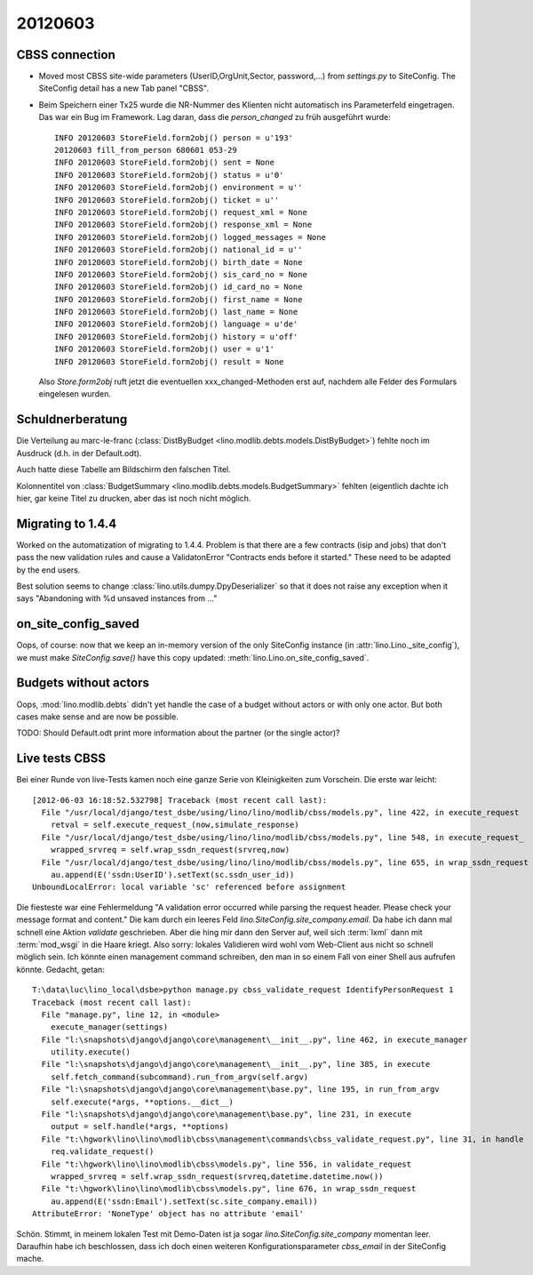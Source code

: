20120603
========

CBSS connection
---------------


- Moved most CBSS site-wide parameters 
  (UserID,OrgUnit,Sector, password,...) 
  from `settings.py` to SiteConfig.
  The SiteConfig detail has a new Tab panel "CBSS".

- Beim Speichern einer Tx25 wurde die NR-Nummer des Klienten nicht 
  automatisch ins Parameterfeld eingetragen.
  Das war ein Bug im Framework. 
  Lag daran, dass die `person_changed` zu früh ausgeführt wurde::
  
    INFO 20120603 StoreField.form2obj() person = u'193'
    20120603 fill_from_person 680601 053-29
    INFO 20120603 StoreField.form2obj() sent = None
    INFO 20120603 StoreField.form2obj() status = u'0'
    INFO 20120603 StoreField.form2obj() environment = u''
    INFO 20120603 StoreField.form2obj() ticket = u''
    INFO 20120603 StoreField.form2obj() request_xml = None
    INFO 20120603 StoreField.form2obj() response_xml = None
    INFO 20120603 StoreField.form2obj() logged_messages = None
    INFO 20120603 StoreField.form2obj() national_id = u''
    INFO 20120603 StoreField.form2obj() birth_date = None
    INFO 20120603 StoreField.form2obj() sis_card_no = None
    INFO 20120603 StoreField.form2obj() id_card_no = None
    INFO 20120603 StoreField.form2obj() first_name = None
    INFO 20120603 StoreField.form2obj() last_name = None
    INFO 20120603 StoreField.form2obj() language = u'de'
    INFO 20120603 StoreField.form2obj() history = u'off'
    INFO 20120603 StoreField.form2obj() user = u'1'
    INFO 20120603 StoreField.form2obj() result = None  

  Also `Store.form2obj` ruft jetzt die eventuellen xxx_changed-Methoden erst auf, 
  nachdem alle Felder des Formulars eingelesen wurden.
  
Schuldnerberatung
-----------------

Die Verteilung au marc-le-franc
(:class:`DistByBudget <lino.modlib.debts.models.DistByBudget>`)
fehlte noch im Ausdruck (d.h. in der Default.odt).

Auch hatte diese Tabelle am Bildschirm den falschen Titel.

Kolonnentitel von
:class:`BudgetSummary <lino.modlib.debts.models.BudgetSummary>`
fehlten (eigentlich dachte ich hier, gar keine Titel zu drucken, 
aber das ist noch nicht möglich.


Migrating to 1.4.4
------------------

Worked on the automatization of migrating to 1.4.4.
Problem is that there are a few contracts (isip and jobs) 
that don't pass the new validation rules and cause 
a ValidatonError "Contracts ends before it started."
These need to be adapted by the end users.

Best solution seems to 
change :class:`lino.utils.dumpy.DpyDeserializer`
so that it does not raise any exception when it says 
"Abandoning with %d unsaved instances from ..."


on_site_config_saved
--------------------

Oops, of course: now that we keep 
an in-memory version of the only SiteConfig instance (in :attr:`lino.Lino._site_config`), 
we must make `SiteConfig.save()` have this copy updated:
:meth:`lino.Lino.on_site_config_saved`.

Budgets without actors
----------------------

Oops, :mod:`lino.modlib.debts` 
didn't yet handle the case of a budget without actors 
or with only one actor.
But both cases make sense and are now be possible.

TODO: Should Default.odt print more information 
about the partner (or the single actor)?


Live tests CBSS
---------------

Bei einer Runde von live-Tests kamen noch eine ganze Serie von 
Kleinigkeiten zum Vorschein. Die erste war leicht::

  [2012-06-03 16:18:52.532798] Traceback (most recent call last):
    File "/usr/local/django/test_dsbe/using/lino/lino/modlib/cbss/models.py", line 422, in execute_request
      retval = self.execute_request_(now,simulate_response)
    File "/usr/local/django/test_dsbe/using/lino/lino/modlib/cbss/models.py", line 548, in execute_request_
      wrapped_srvreq = self.wrap_ssdn_request(srvreq,now)
    File "/usr/local/django/test_dsbe/using/lino/lino/modlib/cbss/models.py", line 655, in wrap_ssdn_request
      au.append(E('ssdn:UserID').setText(sc.ssdn_user_id))
  UnboundLocalError: local variable 'sc' referenced before assignment

Die fiesteste war eine Fehlermeldung "A validation error occurred while 
parsing the request header. Please check your message format and content."
Die kam durch ein leeres Feld `lino.SiteConfig.site_company.email`.
Da habe ich dann mal schnell eine Aktion `validate` geschrieben.
Aber die hing mir dann den Server auf, weil sich :term:`lxml` dann mit 
:term:`mod_wsgi` in die Haare kriegt.
Also sorry: lokales Validieren wird wohl vom Web-Client aus nicht so 
schnell möglich sein. 
Ich könnte einen management command schreiben, 
den man in so einem Fall von einer Shell aus aufrufen könnte. Gedacht, getan::

  T:\data\luc\lino_local\dsbe>python manage.py cbss_validate_request IdentifyPersonRequest 1
  Traceback (most recent call last):
    File "manage.py", line 12, in <module>
      execute_manager(settings)
    File "l:\snapshots\django\django\core\management\__init__.py", line 462, in execute_manager
      utility.execute()
    File "l:\snapshots\django\django\core\management\__init__.py", line 385, in execute
      self.fetch_command(subcommand).run_from_argv(self.argv)
    File "l:\snapshots\django\django\core\management\base.py", line 195, in run_from_argv
      self.execute(*args, **options.__dict__)
    File "l:\snapshots\django\django\core\management\base.py", line 231, in execute
      output = self.handle(*args, **options)
    File "t:\hgwork\lino\lino\modlib\cbss\management\commands\cbss_validate_request.py", line 31, in handle
      req.validate_request()
    File "t:\hgwork\lino\lino\modlib\cbss\models.py", line 556, in validate_request
      wrapped_srvreq = self.wrap_ssdn_request(srvreq,datetime.datetime.now())
    File "t:\hgwork\lino\lino\modlib\cbss\models.py", line 676, in wrap_ssdn_request
      au.append(E('ssdn:Email').setText(sc.site_company.email))
  AttributeError: 'NoneType' object has no attribute 'email'  

Schön. Stimmt, in meinem lokalen Test mit Demo-Daten 
ist ja sogar `lino.SiteConfig.site_company` momentan leer.
Daraufhin habe ich beschlossen, dass ich doch einen weiteren 
Konfigurationsparameter `cbss_email` in der SiteConfig mache.

